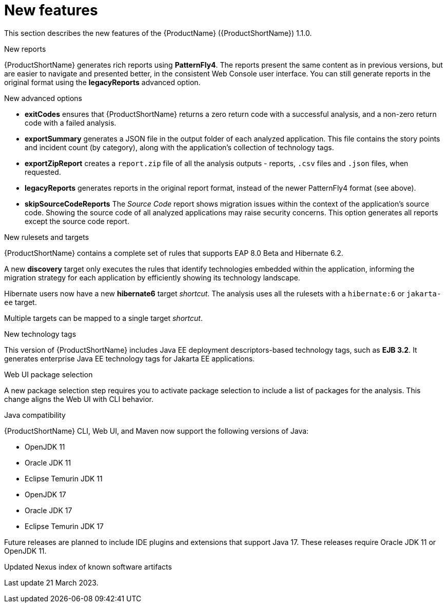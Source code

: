 // Module included in the following assemblies:
//
// * docs/release_notes/master.adoc

:_content-type: CONCEPT
[id="rn-new-features-11_{context}"]
= New features

This section describes the new features of the {ProductName} ({ProductShortName}) 1.1.0.

.New reports
{ProductShortName} generates rich reports using *PatternFly4*. The reports present the same content as in previous versions, but are easier to navigate and presented better, in the consistent Web Console user interface. You can still generate reports in the original format using the *legacyReports* advanced option.

.New advanced options

* *exitCodes* ensures that {ProductShortName} returns a zero return code with a successful analysis, and a non-zero return code with a failed analysis.

* *exportSummary* generates a JSON file in the output folder of each analyzed application. This file contains the story points and incident count (by category), along with the application's collection of technology tags.

* *exportZipReport* creates a `report.zip` file of all the analysis outputs - reports, `.csv` files and `.json` files, when requested.

* *legacyReports* generates reports in the original report format, instead of the newer PatternFly4 format (see above).

* *skipSourceCodeReports* The _Source Code_ report shows migration issues within the context of the application's source code. Showing the source code of all analyzed applications may raise security concerns. This option generates all reports except the source code report.

.New rulesets and targets
{ProductShortName} contains a complete set of rules that supports EAP 8.0 Beta and Hibernate 6.2.

A new *discovery* target only executes the rules that identify technologies embedded within the application, informing the migration strategy for each application by efficiently showing its technology landscape.

Hibernate users now have a new *hibernate6* target _shortcut_. The analysis uses all the rulesets with a `hibernate:6` or `jakarta-ee` target.

Multiple targets can be mapped to a single target _shortcut_.

.New technology tags
This version of {ProductShortName} includes Java EE deployment descriptors-based technology tags, such as *EJB 3.2*. It generates enterprise Java EE technology tags for Jakarta EE applications.

.Web UI package selection
A new package selection step requires you to activate package selection to include a list of packages for the analysis. This change aligns the Web UI with CLI behavior.

.Java compatibility
{ProductShortName} CLI, Web UI, and Maven now support the following versions of Java:

* OpenJDK 11
* Oracle JDK 11
* Eclipse Temurin JDK 11
* OpenJDK 17
* Oracle JDK 17
* Eclipse Temurin JDK 17

Future releases are planned to include IDE plugins and extensions that support Java 17. These releases require Oracle JDK 11 or OpenJDK 11.

.Updated Nexus index of known software artifacts
Last update 21 March 2023.
